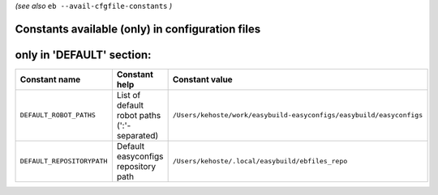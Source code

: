 .. _avail_cfgfile_constants:

*(see also* ``eb --avail-cfgfile-constants`` *)*

Constants available (only) in configuration files
-------------------------------------------------


only in 'DEFAULT' section:
--------------------------

==========================    ===========================================    ===================================================================
Constant name                 Constant help                                  Constant value                                                     
==========================    ===========================================    ===================================================================
``DEFAULT_ROBOT_PATHS``       List of default robot paths (':'-separated)    ``/Users/kehoste/work/easybuild-easyconfigs/easybuild/easyconfigs``
``DEFAULT_REPOSITORYPATH``    Default easyconfigs repository path            ``/Users/kehoste/.local/easybuild/ebfiles_repo``                   
==========================    ===========================================    ===================================================================

